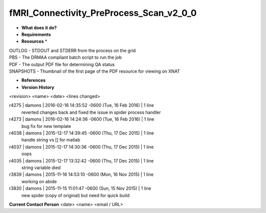 fMRI_Connectivity_PreProcess_Scan_v2_0_0
========================================

* **What does it do?**

* **Requirements**

* **Resources** *
| OUTLOG - STDOUT and STDERR from the process on the grid
| PBS - The DRMAA compliant batch script to run the job
| PDF - The output PDF file for determining QA status
| SNAPSHOTS - Thumbnail of the first page of the PDF resource for viewing on XNAT

* **References**

* **Version History**
<revision> <name> <date> <lines changed>

r4275 | damons | 2016-02-16 14:35:52 -0600 (Tue, 16 Feb 2016) | 1 line
	reverted changes back and fixed the issue in spider process handler
r4273 | damons | 2016-02-16 14:24:36 -0600 (Tue, 16 Feb 2016) | 1 line
	bug fix for new template
r4038 | damons | 2015-12-17 14:39:45 -0600 (Thu, 17 Dec 2015) | 1 line
	handle string  vs [] for matlab
r4037 | damons | 2015-12-17 14:30:36 -0600 (Thu, 17 Dec 2015) | 1 line
	oops
r4035 | damons | 2015-12-17 13:32:42 -0600 (Thu, 17 Dec 2015) | 1 line
	string variable died
r3839 | damons | 2015-11-16 14:53:10 -0600 (Mon, 16 Nov 2015) | 1 line
	working on abide
r3830 | damons | 2015-11-15 11:01:47 -0600 (Sun, 15 Nov 2015) | 1 line
	new spider (copy of original) but need for quick build

**Current Contact Person**
<date> <name> <email / URL> 

	

